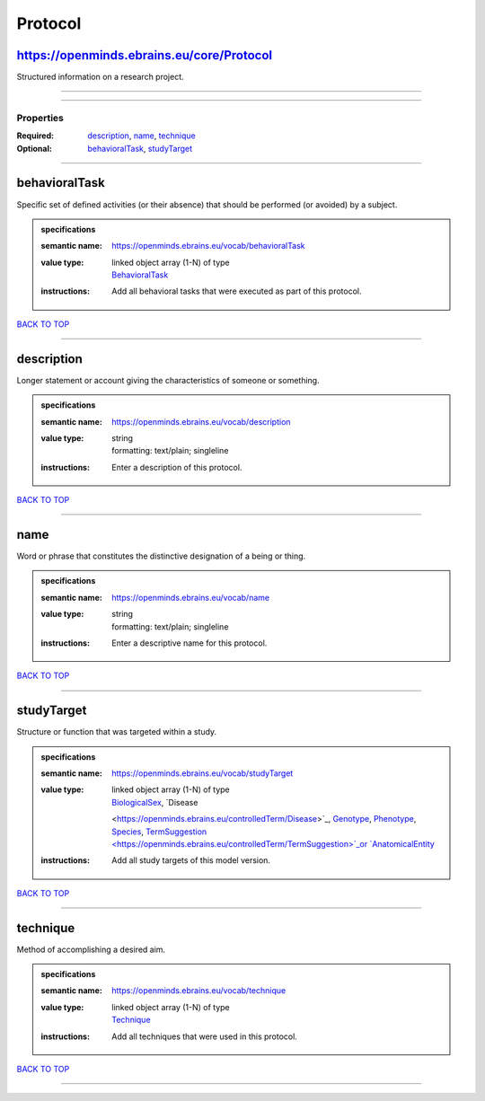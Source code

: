 ########
Protocol
########

https://openminds.ebrains.eu/core/Protocol
------------------------------------------

Structured information on a research project.

------------

------------

**********
Properties
**********

:Required: `description <description_heading_>`_, `name <name_heading_>`_, `technique <technique_heading_>`_
:Optional: `behavioralTask <behavioralTask_heading_>`_, `studyTarget <studyTarget_heading_>`_

------------

.. _behavioralTask_heading:

behavioralTask
--------------

Specific set of defined activities (or their absence) that should be performed (or avoided) by a subject.

.. admonition:: specifications

   :semantic name: https://openminds.ebrains.eu/vocab/behavioralTask
   :value type: | linked object array \(1-N\) of type
                | `BehavioralTask <https://openminds.ebrains.eu/controlledTerms/BehavioralTask>`_
   :instructions: Add all behavioral tasks that were executed as part of this protocol.

`BACK TO TOP <Protocol_>`_

------------

.. _description_heading:

description
-----------

Longer statement or account giving the characteristics of someone or something.

.. admonition:: specifications

   :semantic name: https://openminds.ebrains.eu/vocab/description
   :value type: | string
                | formatting: text/plain; singleline
   :instructions: Enter a description of this protocol.

`BACK TO TOP <Protocol_>`_

------------

.. _name_heading:

name
----

Word or phrase that constitutes the distinctive designation of a being or thing.

.. admonition:: specifications

   :semantic name: https://openminds.ebrains.eu/vocab/name
   :value type: | string
                | formatting: text/plain; singleline
   :instructions: Enter a descriptive name for this protocol.

`BACK TO TOP <Protocol_>`_

------------

.. _studyTarget_heading:

studyTarget
-----------

Structure or function that was targeted within a study.

.. admonition:: specifications

   :semantic name: https://openminds.ebrains.eu/vocab/studyTarget
   :value type: | linked object array \(1-N\) of type
                | `BiologicalSex <https://openminds.ebrains.eu/controlledTerm/BiologicalSex>`_, `Disease
                <https://openminds.ebrains.eu/controlledTerm/Disease>`_, `Genotype <https://openminds.ebrains.eu/controlledTerm/Genotype>`_, `Phenotype
                <https://openminds.ebrains.eu/controlledTerm/Phenotype>`_, `Species <https://openminds.ebrains.eu/controlledTerm/Species>`_, `TermSuggestion
                <https://openminds.ebrains.eu/controlledTerm/TermSuggestion>`_or `AnatomicalEntity <https://openminds.ebrains.eu/sands/AnatomicalEntity>`_
   :instructions: Add all study targets of this model version.

`BACK TO TOP <Protocol_>`_

------------

.. _technique_heading:

technique
---------

Method of accomplishing a desired aim.

.. admonition:: specifications

   :semantic name: https://openminds.ebrains.eu/vocab/technique
   :value type: | linked object array \(1-N\) of type
                | `Technique <https://openminds.ebrains.eu/controlledTerms/Technique>`_
   :instructions: Add all techniques that were used in this protocol.

`BACK TO TOP <Protocol_>`_

------------

